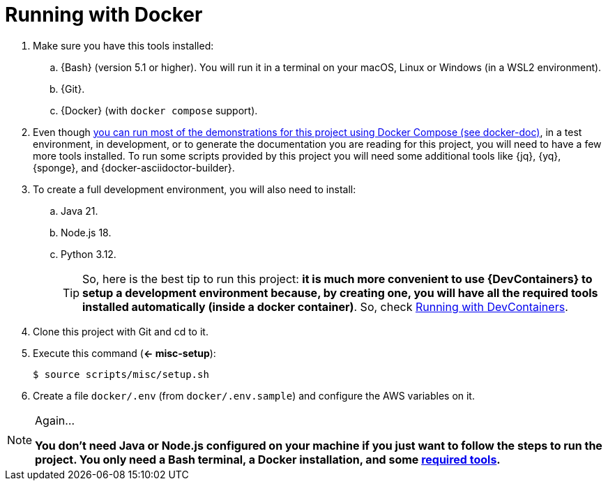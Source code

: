 [[running-with-docker]]
= Running with Docker

. Make sure you have this tools installed:
.. {Bash} (version 5.1 or higher). You will run it in a terminal on your macOS, Linux or Windows (in a WSL2 environment).
.. {Git}.
.. {Docker} (with `docker compose` support).
. [[required-tools]] Even though <<docker-doc,you can run most of the demonstrations for this project using Docker Compose (see docker-doc)>>, in a test environment, in development, or to generate the documentation you are reading for this project, you will need to have a few more tools installed. To run some scripts provided by this project you will need some additional tools like {jq}, {yq}, {sponge}, and {docker-asciidoctor-builder}.
. To create a full development environment, you will also need to install:
.. Java 21.
.. Node.js 18.
.. Python 3.12.
+
TIP: So, here is the best tip to run this project: *it is much more convenient to use {DevContainers} to setup a development environment because, by creating one, you will have all the required tools installed automatically (inside a docker container)*. So, check <<running-with-devcontainer,Running with DevContainers>>.
+
. Clone this project with Git and cd to it.
. [[misc-setup]] Execute this command (*<- misc-setup*):
+
[,console]
----
$ source scripts/misc/setup.sh
----
+
. Create a file `docker/.env` (from `docker/.env.sample`) and configure the AWS variables on it.

[NOTE]
.Again...
====
*You don't need Java or Node.js configured on your machine if you just want to follow the steps to run the project. You only need a Bash terminal, a Docker installation, and some <<required-tools,required tools>>.*
====
